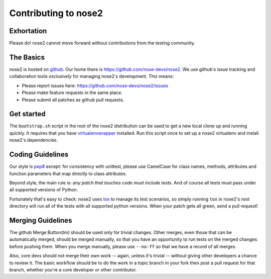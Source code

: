 Contributing to nose2
=====================

Exhortation
-----------

Please do! nose2 cannot move forward without contributions from the
testing community.

The Basics
----------

nose2 is hosted on `github`_. Our home there is
https://github.com/nose-devs/nose2. We use github's issue tracking and
collaboration tools *exclusively* for managing nose2's
development. This means:

* Please report issues here: https://github.com/nose-devs/nose2/issues

* Please make feature requests in the same place.

* Please submit all patches as github pull requests.

Get started
-----------

The ``bootstrap.sh`` script in the root of the nose2 distribution can be
used to get a new local clone up and running quickly. It requires that
you have `virtualenvwrapper`_ installed. Run this script once to set
up a nose2 virtualenv and install nose2's dependencies.

Coding Guidelines
-----------------

Our style is `pep8`_ except: for consistency with unittest, please use CamelCase
for class names, methods, attributes and function parameters that map
directly to class attributes.

Beyond style, the main rule is: *any patch that touches code must
include tests.* And of course all tests must pass under all supported
versions of Python.

Fortunately that's easy to check: nose2 uses `tox`_ to manage its test
scenarios, so simply running ``tox`` in nose2's root directory will
run all of the tests with all supported python versions. When your
patch gets all green, send a pull request!

Merging Guidelines
------------------

The github Merge Button(tm) should be used only for trivial
changes. Other merges, even those that can be automatically merged,
should be merged manually, so that you have an opportunity to run
tests on the merged changes before pushing them. When you merge
manually, please use ``--no-ff`` so that we have a record of all
merges.

Also, core devs should not merge their own work -- again, unless it's
trivial -- without giving other developers a chance to review it. The
basic workflow should be to do the work in a topic branch in your fork
then post a pull request for that branch, whether you're a core
developer or other contributor.


.. _github: https://github.com/
.. _pep8: http://www.python.org/dev/peps/pep-0008/
.. _tox: http://pypi.python.org/pypi/tox
.. _virtualenvwrapper: http://pypi.python.org/pypi/virtualenvwrapper
.. _Sphinx: http://sphinx.pocoo.org/
